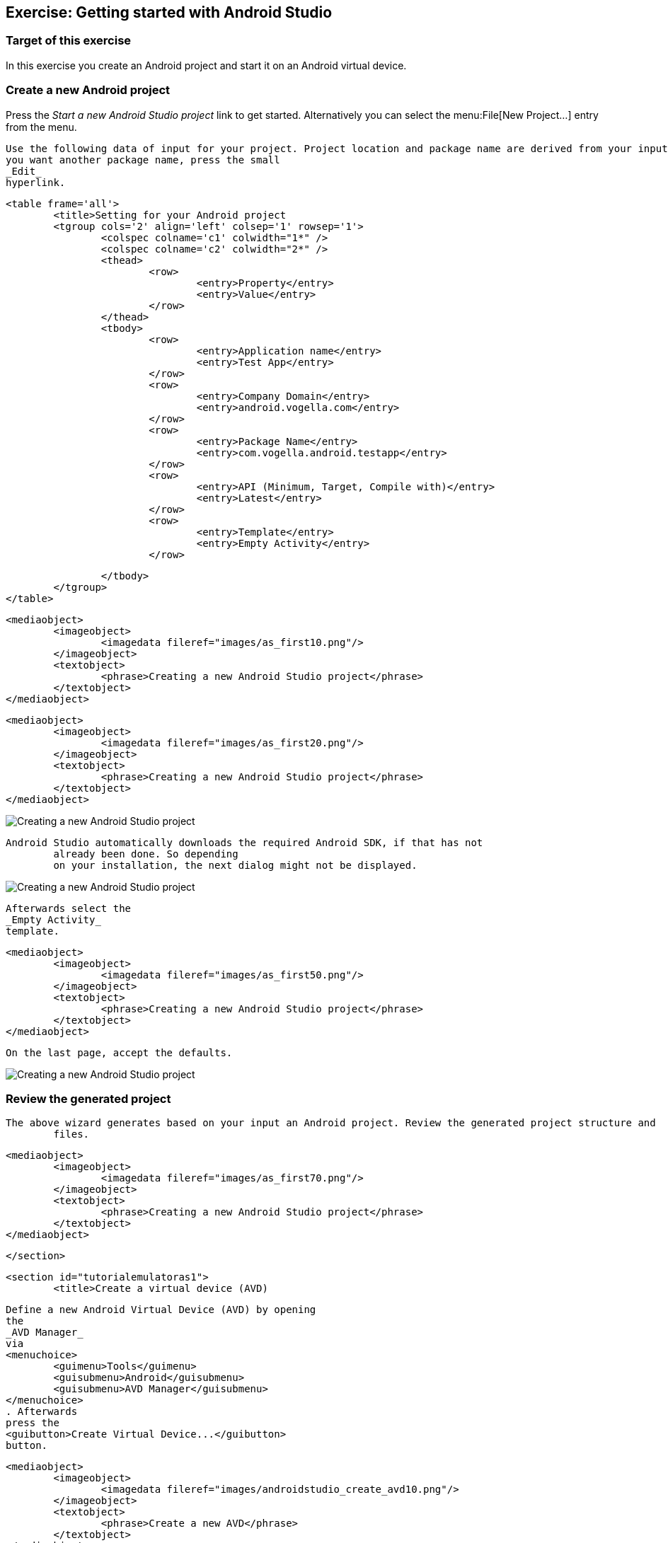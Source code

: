 [[androidstudio_starter]]
== Exercise: Getting started with Android Studio

=== Target of this exercise
In this exercise you create an Android project and start it on an Android virtual device.
		
=== Create a new Android project
		
Press the _Start a new Android Studio project_ link to get started. 
Alternatively you can select the menu:File[New Project...] entry from the menu.
		

		
			Use the following data of input for your project. Project location and package name are derived from your input. If
			you want another package name, press the small
			_Edit_
			hyperlink.

			<table frame='all'>
				<title>Setting for your Android project
				<tgroup cols='2' align='left' colsep='1' rowsep='1'>
					<colspec colname='c1' colwidth="1*" />
					<colspec colname='c2' colwidth="2*" />
					<thead>
						<row>
							<entry>Property</entry>
							<entry>Value</entry>
						</row>
					</thead>
					<tbody>
						<row>
							<entry>Application name</entry>
							<entry>Test App</entry>
						</row>
						<row>
							<entry>Company Domain</entry>
							<entry>android.vogella.com</entry>
						</row>
						<row>
							<entry>Package Name</entry>
							<entry>com.vogella.android.testapp</entry>
						</row>
						<row>
							<entry>API (Minimum, Target, Compile with)</entry>
							<entry>Latest</entry>
						</row>
						<row>
							<entry>Template</entry>
							<entry>Empty Activity</entry>
						</row>

					</tbody>
				</tgroup>
			</table>
		

		
			<mediaobject>
				<imageobject>
					<imagedata fileref="images/as_first10.png"/>
				</imageobject>
				<textobject>
					<phrase>Creating a new Android Studio project</phrase>
				</textobject>
			</mediaobject>
		

		
			<mediaobject>
				<imageobject>
					<imagedata fileref="images/as_first20.png"/>
				</imageobject>
				<textobject>
					<phrase>Creating a new Android Studio project</phrase>
				</textobject>
			</mediaobject>
		

image::as_first30.png[Creating a new Android Studio project]
		
		Android Studio automatically downloads the required Android SDK, if that has not
			already been done. So depending
			on your installation, the next dialog might not be displayed.
		

image::as_first40.png[Creating a new Android Studio project]
		


		
			Afterwards select the
			_Empty Activity_
			template.
		

		
			<mediaobject>
				<imageobject>
					<imagedata fileref="images/as_first50.png"/>
				</imageobject>
				<textobject>
					<phrase>Creating a new Android Studio project</phrase>
				</textobject>
			</mediaobject>
		
		On the last page, accept the defaults. 

image::as_first60.png[Creating a new Android Studio project]
		

=== Review the generated project
		The above wizard generates based on your input an Android project. Review the generated project structure and
			files.
		

		
			<mediaobject>
				<imageobject>
					<imagedata fileref="images/as_first70.png"/>
				</imageobject>
				<textobject>
					<phrase>Creating a new Android Studio project</phrase>
				</textobject>
			</mediaobject>
		
	</section>

	<section id="tutorialemulatoras1">
		<title>Create a virtual device (AVD)

		
			Define a new Android Virtual Device (AVD) by opening
			the
			_AVD Manager_
			via
			<menuchoice>
				<guimenu>Tools</guimenu>
				<guisubmenu>Android</guisubmenu>
				<guisubmenu>AVD Manager</guisubmenu>
			</menuchoice>
			. Afterwards
			press the
			<guibutton>Create Virtual Device...</guibutton>
			button.
		

		
			<mediaobject>
				<imageobject>
					<imagedata fileref="images/androidstudio_create_avd10.png"/>
				</imageobject>
				<textobject>
					<phrase>Create a new AVD</phrase>
				</textobject>
			</mediaobject>
		

		Select values similar to the following screenshots.

		
			<mediaobject>
				<imageobject>
					<imagedata fileref="images/androidstudio_create_avd20.png"/>
				</imageobject>
				<textobject>
					<phrase>Settings for a new AVD</phrase>
				</textobject>
			</mediaobject>
		
		On the next screen select the latest API level for your AVD. You may need to select the option for additional
			images as highlighted in the following screenshot.
		
			<mediaobject>
				<imageobject>
					<imagedata fileref="images/androidstudio_create_avd30.png"/>
				</imageobject>
				<textobject>
					<phrase>Settings for a new AVD</phrase>
				</textobject>
			</mediaobject>
		
		
			<mediaobject>
				<imageobject>
					<imagedata fileref="images/androidstudio_create_avd40.png"/>
				</imageobject>
				<textobject>
					<phrase>Settings for a new AVD</phrase>
				</textobject>
			</mediaobject>
		
		
			Afterwards press
			the
			<guibutton>Finish</guibutton>
			button. This will create the AVD configuration and display it under
			the list of available
			virtual devices.
		
	</section>
	<section id="tutorialemulatoras2">
		<title>Start your virtual device
		
			Select
			your new
			entry and press
			the
			<guibutton>Play</guibutton>
			button.
		

		
			<mediaobject>
				<imageobject>
					<imagedata fileref="images/androidstudio_create_avd50.png" scale="30" />
				</imageobject>
				<textobject>
					<phrase>Settings for a new AVD</phrase>
				</textobject>
			</mediaobject>
		

	</section>


	<section id="tutorialemulatoras3">
		<title>Start the application on your virtual device
		
			Select
			<menuchoice>
				<guimenu>Run</guimenu>
				<guisubmenu>Run 'app'</guisubmenu>
			</menuchoice>
			to start your application. This opens a dialog in which you can
			select your device to deploy your application to.
		

		
			<mediaobject>
				<imageobject>
					<imagedata fileref="images/androidstudio_create_avd60.png"/>
				</imageobject>
				<textobject>
					<phrase>Settings for a new AVD</phrase>
				</textobject>
			</mediaobject>
		
		After a while your application should start on the virtual device.

		
			<mediaobject>
				<imageobject>
					<imagedata fileref="images/androidstudio_create_avd70.png" scale="30" />
				</imageobject>
				<textobject>
					<phrase>Settings for a new AVD</phrase>
				</textobject>
			</mediaobject>
		
	</section>



</section>